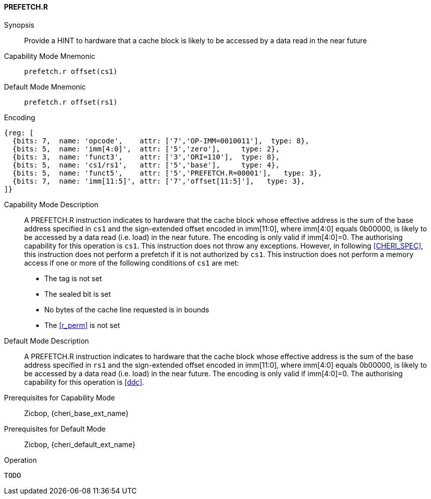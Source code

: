 <<<

[#PREFETCH_R,reftext="PREFETCH.R"]
==== PREFETCH.R

Synopsis::
Provide a HINT to hardware that a cache block is likely to be accessed by a
data read in the near future

Capability Mode Mnemonic::
`prefetch.r offset(cs1)`

Default Mode Mnemonic::
`prefetch.r offset(rs1)`

Encoding::
[wavedrom, , svg]
....
{reg: [
  {bits: 7,  name: 'opcode',    attr: ['7','OP-IMM=0010011'],  type: 8},
  {bits: 5,  name: 'imm[4:0]',  attr: ['5','zero'],     type: 2},
  {bits: 3,  name: 'funct3',    attr: ['3','ORI=110'],  type: 8},
  {bits: 5,  name: 'cs1/rs1',   attr: ['5','base'],     type: 4},
  {bits: 5,  name: 'funct5',    attr: ['5','PREFETCH.R=00001'],   type: 3},
  {bits: 7,  name: 'imm[11:5]', attr: ['7','offset[11:5]'],   type: 3},
]}
....

Capability Mode Description::
A PREFETCH.R instruction indicates to hardware that the cache block whose
effective address is the sum of the base address specified in `cs1` and the
sign-extended offset encoded in imm[11:0], where imm[4:0] equals 0b00000, is
likely to be accessed by a data read (i.e. load) in the near future. The
encoding is only valid if imm[4:0]=0. The authorising capability for this
operation is `cs1`. This instruction does not throw any exceptions. However,
in following <<CHERI_SPEC>>, this instruction does not perform a prefetch
if it is not authorized by `cs1`.  This instruction does not perform a memory
access if one or more of the following conditions of `cs1` are met:
* The tag is not set
* The sealed bit is set
* No bytes of the cache line requested is in bounds
* The <<r_perm>> is not set

Default Mode Description::
A PREFETCH.R instruction indicates to hardware that the cache block whose
effective address is the sum of the base address specified in `rs1` and the
sign-extended offset encoded in imm[11:0], where imm[4:0] equals 0b00000, is
likely to be accessed by a data read (i.e. load) in the near future. The
encoding is only valid if imm[4:0]=0. The authorising capability for this
operation is <<ddc>>.


Prerequisites for Capability Mode::
Zicbop, {cheri_base_ext_name}

Prerequisites for Default Mode::
Zicbop, {cheri_default_ext_name}

Operation::
[source,sail]
--
TODO
--
